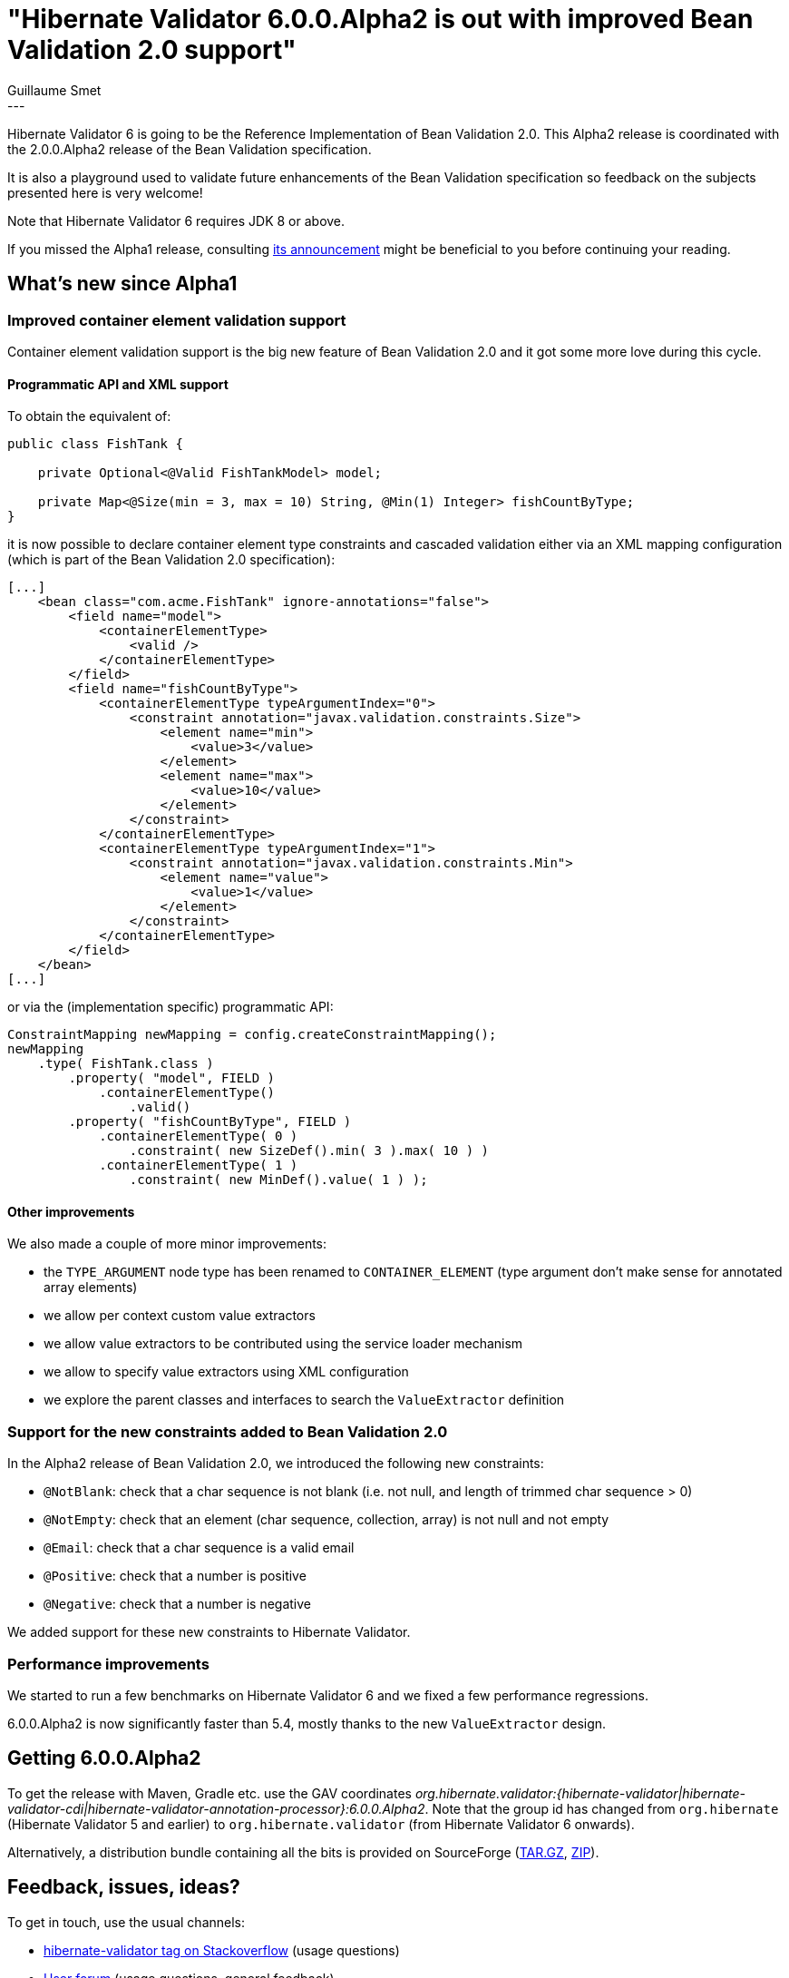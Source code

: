 = "Hibernate Validator 6.0.0.Alpha2 is out with improved Bean Validation 2.0 support"
Guillaume Smet
:awestruct-tags: [ "Hibernate Validator", "Releases" ]
:awestruct-layout: blog-post
---

Hibernate Validator 6 is going to be the Reference Implementation of Bean Validation 2.0. This Alpha2 release is coordinated with the 2.0.0.Alpha2 release of the Bean Validation specification.

It is also a playground used to validate future enhancements of the Bean Validation specification so feedback on the subjects presented here is very welcome!

Note that Hibernate Validator 6 requires JDK 8 or above.

If you missed the Alpha1 release, consulting http://in.relation.to/2017/02/16/hibernate-validator-600-alpha1-out/[its announcement] might be beneficial to you before continuing your reading.

== What's new since Alpha1

=== Improved container element validation support

Container element validation support is the big new feature of Bean Validation 2.0 and it got some more love during this cycle.

==== Programmatic API and XML support

To obtain the equivalent of:
[source, java]
----
public class FishTank {

    private Optional<@Valid FishTankModel> model;

    private Map<@Size(min = 3, max = 10) String, @Min(1) Integer> fishCountByType;
}
----

it is now possible to declare container element type constraints and cascaded validation either via an XML mapping configuration (which is part of the Bean Validation 2.0 specification):

[source, xml]
----
[...]
    <bean class="com.acme.FishTank" ignore-annotations="false">
        <field name="model">
            <containerElementType>
                <valid />
            </containerElementType>
        </field>
        <field name="fishCountByType">
            <containerElementType typeArgumentIndex="0">
                <constraint annotation="javax.validation.constraints.Size">
                    <element name="min">
                        <value>3</value>
                    </element>
                    <element name="max">
                        <value>10</value>
                    </element>
                </constraint>
            </containerElementType>
            <containerElementType typeArgumentIndex="1">
                <constraint annotation="javax.validation.constraints.Min">
                    <element name="value">
                        <value>1</value>
                    </element>
                </constraint>
            </containerElementType>
        </field>
    </bean>
[...]
----

or via the (implementation specific) programmatic API:

[source, java]
----
ConstraintMapping newMapping = config.createConstraintMapping();
newMapping
    .type( FishTank.class )
        .property( "model", FIELD )
            .containerElementType()
                .valid()
        .property( "fishCountByType", FIELD )
            .containerElementType( 0 )
                .constraint( new SizeDef().min( 3 ).max( 10 ) )
            .containerElementType( 1 )
                .constraint( new MinDef().value( 1 ) );
----

==== Other improvements

We also made a couple of more minor improvements:

 * the `TYPE_ARGUMENT` node type has been renamed to `CONTAINER_ELEMENT` (type argument don't make sense for annotated array elements)
 * we allow per context custom value extractors
 * we allow value extractors to be contributed using the service loader mechanism
 * we allow to specify value extractors using XML configuration
 * we explore the parent classes and interfaces to search the `ValueExtractor` definition

=== Support for the new constraints added to Bean Validation 2.0

In the Alpha2 release of Bean Validation 2.0, we introduced the following new constraints:

 * `@NotBlank`: check that a char sequence is not blank (i.e. not null, and length of trimmed char sequence > 0)
 * `@NotEmpty`: check that an element (char sequence, collection, array) is not null and not empty
 * `@Email`: check that a char sequence is a valid email
 * `@Positive`: check that a number is positive
 * `@Negative`: check that a number is negative

We added support for these new constraints to Hibernate Validator.

=== Performance improvements

We started to run a few benchmarks on Hibernate Validator 6 and we fixed a few performance regressions.

6.0.0.Alpha2 is now significantly faster than 5.4, mostly thanks to the new `ValueExtractor` design.

== Getting 6.0.0.Alpha2

To get the release with Maven, Gradle etc. use the GAV coordinates _org.hibernate.validator:{hibernate-validator|hibernate-validator-cdi|hibernate-validator-annotation-processor}:6.0.0.Alpha2_. Note that the group id has changed from `org.hibernate` (Hibernate Validator 5 and earlier) to `org.hibernate.validator` (from Hibernate Validator 6 onwards).

Alternatively, a distribution bundle containing all the bits is provided on SourceForge (http://sourceforge.net/projects/hibernate/files/hibernate-validator/6.0.0.Alpha2/hibernate-validator-6.0.0.Alpha2-dist.tar.gz/download[TAR.GZ], http://sourceforge.net/projects/hibernate/files/hibernate-validator/6.0.0.Alpha2/hibernate-validator-6.0.0.Alpha2-dist.zip/download[ZIP]).

== Feedback, issues, ideas?

To get in touch, use the usual channels:

* http://stackoverflow.com/questions/tagged/hibernate-validator[hibernate-validator tag on Stackoverflow] (usage questions)
* https://forum.hibernate.org/viewforum.php?f=31[User forum] (usage questions, general feedback)
* https://hibernate.atlassian.net/browse/HV[Issue tracker] (bug reports, feature requests)
* http://lists.jboss.org/pipermail/hibernate-dev/[Mailing list] (development-related discussions)
* http://lists.jboss.org/pipermail/beanvalidation-dev/[Bean Validation development mailing list] (discussions about the Bean Validation specification)

== What's next?

Bean Validation 2.0 and Hibernate Validator 6 are still under active development. We will release new alphas on a regular basis.
